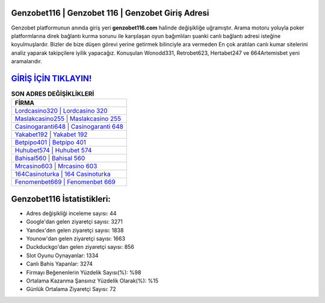 ﻿Genzobet116 | Genzobet 116 | Genzobet Giriş Adresi
===================================

.. image:: images/genzobet-giris.jpg
   :width: 600
   
Genzobet platformunun anında giriş yeri **genzobet116.com** halinde değişikliğe uğramıştır. Arama motoru yoluyla poker platformlarına direk bağlantı kurma sorunu ile karşılaşan oyun bağımlıları şuanki canlı bağlantı adresi isteğine koyulmuşlardır. Bizler de bize düşen görevi yerine getirmek bilinciyle ara vermeden En çok aratılan canlı kumar sitelerini analiz yaparak takipçilere iyilik yapacağız. Konuşulan Wonodd331, Retrobet623, Hertabet247 ve 664Artemisbet yeni aramalarıdır.

`GİRİŞ İÇİN TIKLAYIN! <https://uclck.me/gonow>`_
==============

.. list-table:: **SON ADRES DEĞİŞİKLİKLERİ**
   :widths: 100
   :header-rows: 1

   * - FİRMA
   * - `Lordcasino320 | Lordcasino 320 <lordcasino320-lordcasino-320-lordcasino-giris-adresi.html>`_
   * - `Maslakcasino255 | Maslakcasino 255 <maslakcasino255-maslakcasino-255-maslakcasino-giris-adresi.html>`_
   * - `Casinogaranti648 | Casinogaranti 648 <casinogaranti648-casinogaranti-648-casinogaranti-giris-adresi.html>`_	 
   * - `Yakabet192 | Yakabet 192 <yakabet192-yakabet-192-yakabet-giris-adresi.html>`_	 
   * - `Betpipo401 | Betpipo 401 <betpipo401-betpipo-401-betpipo-giris-adresi.html>`_ 
   * - `Huhubet574 | Huhubet 574 <huhubet574-huhubet-574-huhubet-giris-adresi.html>`_
   * - `Bahisal560 | Bahisal 560 <bahisal560-bahisal-560-bahisal-giris-adresi.html>`_	 
   * - `Mrcasino603 | Mrcasino 603 <mrcasino603-mrcasino-603-mrcasino-giris-adresi.html>`_
   * - `164Casinoturka | 164 Casinoturka <164casinoturka-164-casinoturka-casinoturka-giris-adresi.html>`_
   * - `Fenomenbet669 | Fenomenbet 669 <fenomenbet669-fenomenbet-669-fenomenbet-giris-adresi.html>`_
	 
Genzobet116 İstatistikleri:
===================================	 
* Adres değişikliği inceleme sayısı: 44
* Google'dan gelen ziyaretçi sayısı: 3271
* Yandex'den gelen ziyaretçi sayısı: 1838
* Younow'dan gelen ziyaretçi sayısı: 1663
* Duckduckgo'dan gelen ziyaretçi sayısı: 856
* Slot Oyunu Oynayanlar: 1334
* Canlı Bahis Yapanlar: 3274
* Firmayı Beğenenlerin Yüzdelik Sayısı(%): %98
* Ortalama Kazanma Şansınız Yüzdelik Olarak(%): %15
* Günlük Ortalama Ziyaretçi Sayısı: 72
